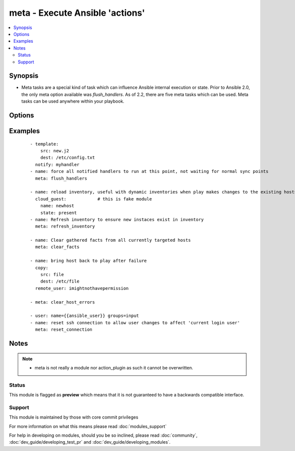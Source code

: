 .. _meta:


meta - Execute Ansible 'actions'
++++++++++++++++++++++++++++++++



.. contents::
   :local:
   :depth: 2


Synopsis
--------

* Meta tasks are a special kind of task which can influence Ansible internal execution or state. Prior to Ansible 2.0, the only meta option available was `flush_handlers`. As of 2.2, there are five meta tasks which can be used. Meta tasks can be used anywhere within your playbook.




Options
-------

.. raw:: html

    <table border=1 cellpadding=4>
    <tr>
    <th class="head">parameter</th>
    <th class="head">required</th>
    <th class="head">default</th>
    <th class="head">choices</th>
    <th class="head">comments</th>
    </tr>
                <tr><td>free_form<br/><div style="font-size: small;"></div></td>
    <td>yes</td>
    <td></td>
        <td><ul><li>noop</li><li>flush_handlers</li><li>refresh_inventory</li><li>clear_facts</li><li>clear_host_errors</li><li>end_play</li></ul></td>
        <td><div>This module takes a free form command, as a string. There's not an actual option named "free form".  See the examples!</div><div><code>flush_handlers</code> makes Ansible run any handler tasks which have thus far been notified. Ansible inserts these tasks internally at certain points to implicitly trigger handler runs (after pre/post tasks, the final role execution, and the main tasks section of your plays).</div><div><code>refresh_inventory</code> (added in 2.0) forces the reload of the inventory, which in the case of dynamic inventory scripts means they will be re-executed. This is mainly useful when additional hosts are created and users wish to use them instead of using the `add_host` module.</div><div><code>noop</code> (added in 2.0) This literally does 'nothing'. It is mainly used internally and not recommended for general use.</div><div><code>clear_facts</code> (added in 2.1) causes the gathered facts for the hosts specified in the play's list of hosts to be cleared, including the fact cache.</div><div><code>clear_host_errors</code> (added in 2.1) clears the failed state (if any) from hosts specified in the play's list of hosts.</div><div><code>end_play</code> (added in 2.2) causes the play to end without failing the host.</div><div><code>reset_connection</code> (added in 2.3) interrupts a persistent connection (i.e. ssh + control persist)</div>        </td></tr>
        </table>
    </br>



Examples
--------

 ::

    - template:
        src: new.j2
        dest: /etc/config.txt
      notify: myhandler
    - name: force all notified handlers to run at this point, not waiting for normal sync points
      meta: flush_handlers
    
    - name: reload inventory, useful with dynamic inventories when play makes changes to the existing hosts
      cloud_guest:            # this is fake module
        name: newhost
        state: present
    - name: Refresh inventory to ensure new instaces exist in inventory
      meta: refresh_inventory
    
    - name: Clear gathered facts from all currently targeted hosts
      meta: clear_facts
    
    - name: bring host back to play after failure
      copy:
        src: file
        dest: /etc/file
      remote_user: imightnothavepermission
    
    - meta: clear_host_errors
    
    - user: name={{ansible_user}} groups=input
    - name: reset ssh connection to allow user changes to affect 'current login user'
      meta: reset_connection


Notes
-----

.. note::
    - meta is not really a module nor action_plugin as such it cannot be overwritten.



Status
~~~~~~

This module is flagged as **preview** which means that it is not guaranteed to have a backwards compatible interface.


Support
~~~~~~~

This module is maintained by those with core commit privileges

For more information on what this means please read :doc:`modules_support`


For help in developing on modules, should you be so inclined, please read :doc:`community`, :doc:`dev_guide/developing_test_pr` and :doc:`dev_guide/developing_modules`.
